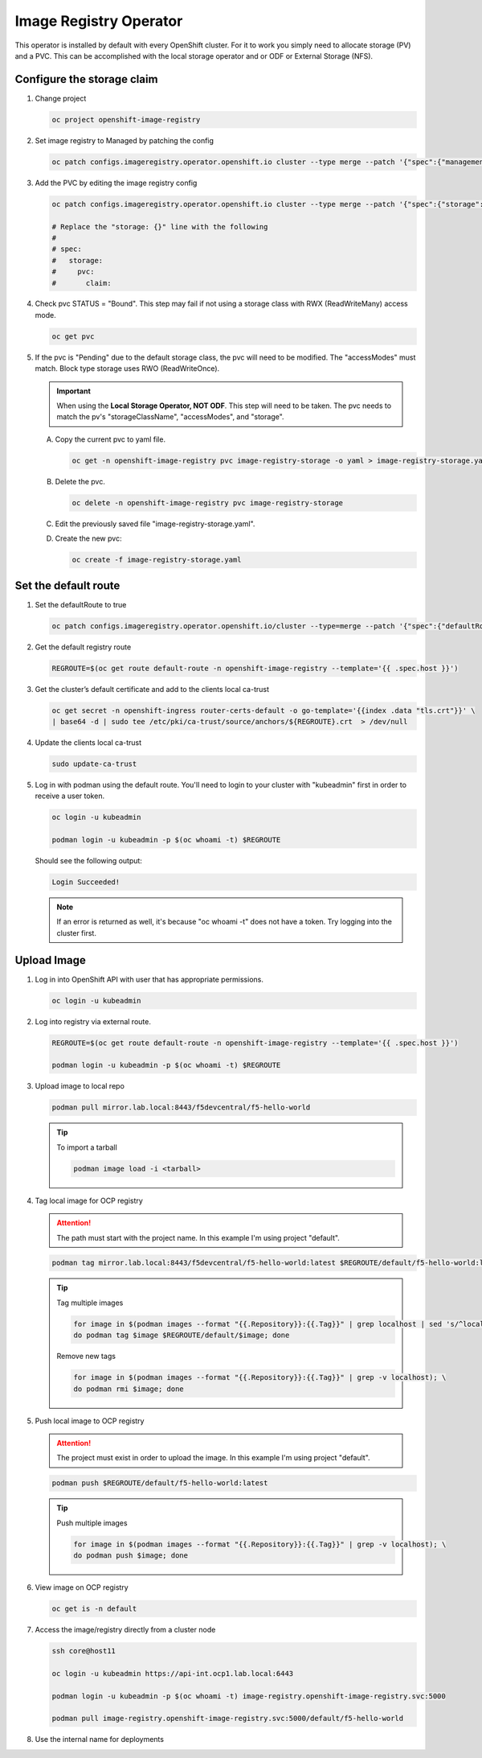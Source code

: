 Image Registry Operator
=======================

This operator is installed by default with every OpenShift cluster. For it to
work you simply need to allocate storage (PV) and a PVC. This can be
accomplished with the local storage operator and or ODF or External Storage
(NFS).

.. seealso:: `ODF Operator Quick Start <./odf-quick-start.html>`_

   `Local Storage Operator Quick Start <./lso-quick-start.html>`_

   `External Storage (NFS) <./nfs.html>`_

Configure the storage claim
---------------------------

#. Change project

   .. code-block:: bash

      oc project openshift-image-registry

#. Set image registry to Managed by patching the config

   .. code-block:: bash

      oc patch configs.imageregistry.operator.openshift.io cluster --type merge --patch '{"spec":{"managementState":"Managed"}}'

#. Add the PVC by editing the image registry config

   .. code-block:: bash

      oc patch configs.imageregistry.operator.openshift.io cluster --type merge --patch '{"spec":{"storage":{"pvc":{"claim":""}}}}'

      # Replace the "storage: {}" line with the following
      #
      # spec:
      #   storage:
      #     pvc:
      #       claim:

#. Check pvc STATUS = "Bound". This step may fail if not using a storage class
   with RWX (ReadWriteMany) access mode.

   .. code-block:: bash

      oc get pvc

#. If the pvc is "Pending" due to the default storage class, the pvc will need
   to be modified. The "accessModes" must match. Block type storage uses RWO
   (ReadWriteOnce).

   .. important:: When using the **Local Storage Operator, NOT ODF**. This step
      will need to be taken. The pvc needs to match the pv's
      "storageClassName", "accessModes", and "storage".

   A. Copy the current pvc to yaml file.

      .. code-block:: bash

         oc get -n openshift-image-registry pvc image-registry-storage -o yaml > image-registry-storage.yaml

   #. Delete the pvc.

      .. code-block:: bash

         oc delete -n openshift-image-registry pvc image-registry-storage

   #. Edit the previously saved file "image-registry-storage.yaml".

      .. code-block:: yaml
         :emphasize-lines: 14, 17, 18

         apiVersion: v1
         kind: PersistentVolumeClaim
         metadata:
           annotations:
             imageregistry.openshift.io: "true"
             volume.beta.kubernetes.io/storage-provisioner: openshift-storage.rbd.csi.ceph.com
             volume.kubernetes.io/storage-provisioner: openshift-storage.rbd.csi.ceph.com
           finalizers:
           - kubernetes.io/pvc-protection
           name: image-registry-storage
           namespace: openshift-image-registry
         spec:
           accessModes:
           - ReadWriteOnce
           resources:
             requests:
               storage: 100Gi
           storageClassName: lso-fs
           volumeMode: Filesystem

   #. Create the new pvc:

      .. code-block:: bash

         oc create -f image-registry-storage.yaml

Set the default route
---------------------

#. Set the defaultRoute to true

   .. code-block:: bash

      oc patch configs.imageregistry.operator.openshift.io/cluster --type=merge --patch '{"spec":{"defaultRoute":true}}'

#. Get the default registry route

   .. code-block:: bash

      REGROUTE=$(oc get route default-route -n openshift-image-registry --template='{{ .spec.host }}')

#. Get the cluster’s default certificate and add to the clients local ca-trust

   .. code-block:: bash

      oc get secret -n openshift-ingress router-certs-default -o go-template='{{index .data "tls.crt"}}' \
      | base64 -d | sudo tee /etc/pki/ca-trust/source/anchors/${REGROUTE}.crt  > /dev/null

#. Update the clients local ca-trust

   .. code-block:: bash

      sudo update-ca-trust

#. Log in with podman using the default route. You'll need to login to your
   cluster with "kubeadmin" first in order to receive a user token.

   .. code-block:: bash

      oc login -u kubeadmin

      podman login -u kubeadmin -p $(oc whoami -t) $REGROUTE

   Should see the following output:

   .. code-block:: bash

      Login Succeeded!

   .. note:: If an error is returned as well, it's because "oc whoami -t" does
      not have a token. Try logging into the cluster first.

Upload Image
------------

#. Log in into OpenShift API with user that has appropriate permissions.

   .. code-block:: bash

      oc login -u kubeadmin

#. Log into registry via external route.

   .. code-block:: bash

      REGROUTE=$(oc get route default-route -n openshift-image-registry --template='{{ .spec.host }}')

      podman login -u kubeadmin -p $(oc whoami -t) $REGROUTE

#. Upload image to local repo

   .. code-block:: bash

      podman pull mirror.lab.local:8443/f5devcentral/f5-hello-world

   .. tip:: To import a tarball

      .. code-block:: bash

         podman image load -i <tarball>

#. Tag local image for OCP registry

   .. attention:: The path must start with the project name. In this example
      I'm using project "default".

   .. code-block:: bash

      podman tag mirror.lab.local:8443/f5devcentral/f5-hello-world:latest $REGROUTE/default/f5-hello-world:latest

   .. tip::

      Tag multiple images

      .. code-block:: bash

         for image in $(podman images --format "{{.Repository}}:{{.Tag}}" | grep localhost | sed 's/^localhost\///'); \
         do podman tag $image $REGROUTE/default/$image; done

      Remove new tags

      .. code-block:: bash

         for image in $(podman images --format "{{.Repository}}:{{.Tag}}" | grep -v localhost); \
         do podman rmi $image; done

#. Push local image to OCP registry

   .. attention:: The project must exist in order to upload the image. In this
      example I'm using project "default".

   .. code-block:: bash

      podman push $REGROUTE/default/f5-hello-world:latest

   .. tip:: Push multiple images

      .. code-block:: bash

         for image in $(podman images --format "{{.Repository}}:{{.Tag}}" | grep -v localhost); \
         do podman push $image; done

#. View image on OCP registry

   .. code-block:: bash

      oc get is -n default

   .. image:: images/imageuploadexample.png

#. Access the image/registry directly from a cluster node

   .. code-block:: bash

      ssh core@host11

      oc login -u kubeadmin https://api-int.ocp1.lab.local:6443

      podman login -u kubeadmin -p $(oc whoami -t) image-registry.openshift-image-registry.svc:5000

      podman pull image-registry.openshift-image-registry.svc:5000/default/f5-hello-world

#. Use the internal name for deployments

   .. code-block:: yaml
      :emphasize-lines: 8

      spec:
        containers:
        - env:
          - name: service_name
            value: f5-hello-world-web
          #image: mirror.lab.local:8443/f5devcentral/f5-hello-world:latest
          #image: default-route-openshift-image-registry.apps.ocp1.lab.local/default/f5-hello-world:latest
          image: image-registry.openshift-image-registry.svc:5000/default/f5-hello-world:latest
          imagePullPolicy: Always
          name: f5-hello-world-web
